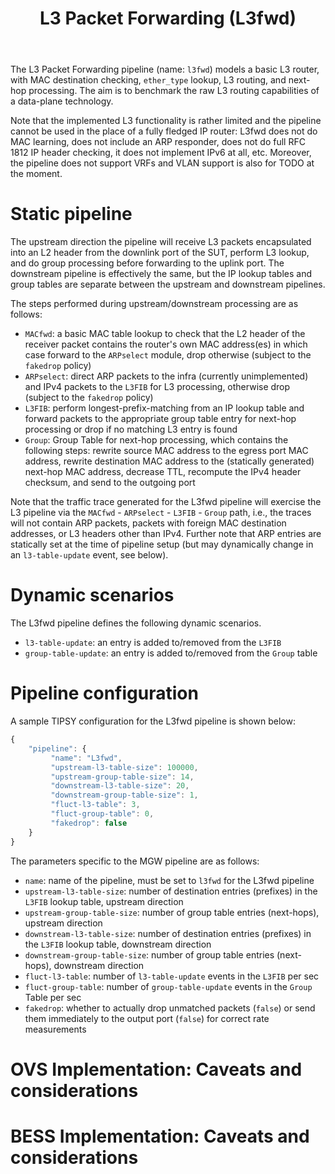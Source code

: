 #+LaTeX_HEADER:\usepackage[margin=2cm]{geometry}
#+LaTeX_HEADER:\usepackage{enumitem}
#+LaTeX_HEADER:\usepackage{tikz}
#+LATEX:\setitemize{noitemsep,topsep=0pt,parsep=0pt,partopsep=0pt}
#+LATEX:\lstdefinelanguage{javascript}{basicstyle=\scriptsize\ttfamily,numbers=left,numberstyle=\scriptsize,stepnumber=1,showstringspaces=false,breaklines=true,frame=lines}
#+OPTIONS: toc:nil ^:nil num:nil

#+TITLE: L3 Packet Forwarding (L3fwd)

The L3 Packet Forwarding pipeline (name: =l3fwd=) models a basic L3 router,
with MAC destination checking, =ether_type= lookup, L3 routing, and
next-hop processing.  The aim is to benchmark the raw L3 routing
capabilities of a data-plane technology.

Note that the implemented L3 functionality is rather limited and the
pipeline cannot be used in the place of a fully fledged IP router: L3fwd
does not do MAC learning, does not include an ARP responder, does not do
full RFC 1812 IP header checking, it does not implement IPv6 at all,
etc. Moreover, the pipeline does not support VRFs and VLAN support is also
for TODO at the moment.

* Static pipeline

The upstream direction the pipeline will receive L3 packets encapsulated
into an L2 header from the downlink port of the SUT, perform L3 lookup, and
do group processing before forwarding to the uplink port. The downstream
pipeline is effectively the same, but the IP lookup tables and group tables
are separate between the upstream and downstream pipelines.

The steps performed during upstream/downstream processing are as follows:

- =MACfwd=: a basic MAC table lookup to check that the L2 header of the
  receiver packet contains the router's own MAC address(es) in which case
  forward to the =ARPselect= module, drop otherwise (subject to the
  =fakedrop= policy)
- =ARPselect=: direct ARP packets to the infra (currently unimplemented)
  and IPv4 packets to the =L3FIB= for L3 processing, otherwise drop
  (subject to the =fakedrop= policy)
- =L3FIB=: perform longest-prefix-matching from an IP lookup table and
  forward packets to the appropriate group table entry for next-hop
  processing or drop if no matching L3 entry is found
- =Group=: Group Table for next-hop processing, which contains the
  following steps: rewrite source MAC address to the egress port MAC
  address, rewrite destination MAC address to the (statically generated)
  next-hop MAC address, decrease TTL, recompute the IPv4 header checksum,
  and send to the outgoing port

Note that the traffic trace generated for the L3fwd pipeline will exercise
the L3 pipeline via the =MACfwd= - =ARPselect= - =L3FIB= - =Group= path,
i.e., the traces will not contain ARP packets, packets with foreign MAC
destination addresses, or L3 headers other than IPv4. Further note that ARP
entries are statically set at the time of pipeline setup (but may
dynamically change in an =l3-table-update= event, see below).

#+ATTR_LATEX: :centering :width 10cm :caption L3fwd pipeline
[[./fig/l3fwd_pipeline.png]]

* Dynamic scenarios

The L3fwd pipeline defines the following dynamic scenarios.

- =l3-table-update=: an entry is added to/removed from the =L3FIB=
- =group-table-update=: an entry is added to/removed from the =Group= table

* Pipeline configuration

A sample TIPSY configuration for the L3fwd pipeline is shown below:

#+BEGIN_SRC javascript
{
    "pipeline": {
         "name": "L3fwd",
         "upstream-l3-table-size": 100000,
         "upstream-group-table-size": 14,
         "downstream-l3-table-size": 20, 
         "downstream-group-table-size": 1,
         "fluct-l3-table": 3,
         "fluct-group-table": 0,
         "fakedrop": false
    }
}
#+END_SRC

The parameters specific to the MGW pipeline are as follows:

- =name=: name of the pipeline, must be set to =l3fwd= for the L3fwd
  pipeline
- =upstream-l3-table-size=: number of destination entries (prefixes) in the
  =L3FIB= lookup table, upstream direction
- =upstream-group-table-size=: number of group table entries (next-hops),
  upstream direction
- =downstream-l3-table-size=: number of destination entries (prefixes) in
  the =L3FIB= lookup table, downstream direction
- =downstream-group-table-size=: number of group table entries (next-hops),
  downstream direction
- =fluct-l3-table=: number of =l3-table-update= events in the =L3FIB= per
  sec
- =fluct-group-table=: number of =group-table-update= events in the =Group=
  Table per sec
- =fakedrop=: whether to actually drop unmatched packets (=false=) or send
  them immediately to the output port (=false=) for correct rate
  measurements

* OVS Implementation: Caveats and considerations

* BESS Implementation: Caveats and considerations


